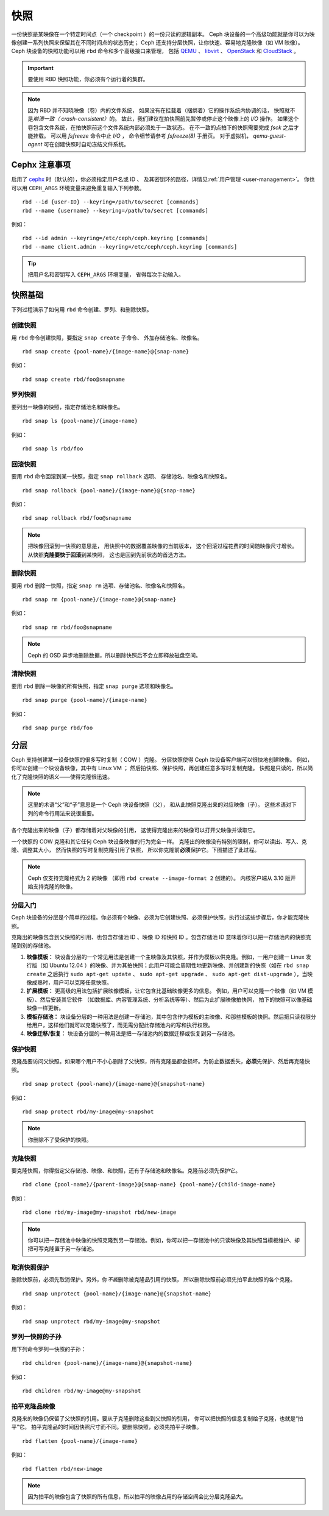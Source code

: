 ======
 快照
======

.. index:: Ceph Block Device; snapshots

一份快照是某映像在一个特定时间点（一个 checkpoint ）的一份只读的逻辑副本。
Ceph 块设备的一个高级功能就是你可以为映像创建一系列快照\
来保留其在不同时间点的状态历史；
Ceph 还支持分层快照，让你快速、容易地克隆映像（如 VM 映像）。
Ceph 块设备的快照功能可以用 ``rbd`` 命令和多个高级接口来管理，
包括 `QEMU`_ 、 `libvirt`_ 、 `OpenStack`_ 和 `CloudStack`_ 。

.. important:: 要使用 RBD 快照功能，你必须有个运行着的集群。

.. note:: 因为 RBD 并不知晓映像（卷）内的文件系统，
   如果没有在挂载着（捆绑着）它的操作系统内协调的话，
   快照就不是\ `崩溃一致（ crash-consistent）`\ 的。
   故此，我们建议在拍快照前先暂停或停止这个映像上的 `I/O` 操作。
   如果这个卷包含文件系统，在拍快照前这个文件系统内部必须处于一致状态。
   在不一致的点拍下的快照需要完成 `fsck` 之后才能挂载。
   可以用 `fsfreeze` 命令中止 `I/O` ，
   命令细节请参考 `fsfreeze(8)` 手册页。
   对于虚拟机， `qemu-guest-agent` 可在创建快照时\
   自动冻结文件系统。

.. ditaa::

           +------------+         +-------------+
           | {s}        |         | {s} c999    |
           |   Active   |<-------*|   Snapshot  |
           |   Image    |         |   of Image  |
           | (stop i/o) |         | (read only) |
           +------------+         +-------------+


Cephx 注意事项
==============
.. Cephx Notes

启用了 `cephx`_ 时（默认的），你必须指定用户名或 ID 、
及其密钥环的路径，详情见\ :ref:`用户管理 <user-management>`\ 。
你也可以用 ``CEPH_ARGS`` 环境变量来避免重复输入下列参数。 ::

	rbd --id {user-ID} --keyring=/path/to/secret [commands]
	rbd --name {username} --keyring=/path/to/secret [commands]

例如： ::

	rbd --id admin --keyring=/etc/ceph/ceph.keyring [commands]
	rbd --name client.admin --keyring=/etc/ceph/ceph.keyring [commands]

.. tip:: 把用户名和密钥写入 ``CEPH_ARGS`` 环境变量，
   省得每次手动输入。


快照基础
========
.. Snapshot Basics

下列过程演示了如何用 ``rbd`` 命令创建、罗列、和删除快照。


创建快照
--------
.. Create Snapshot

用 ``rbd`` 命令创建快照，要指定 ``snap create`` 子命令、
外加存储池名、映像名。 ::

	rbd snap create {pool-name}/{image-name}@{snap-name}

例如： ::

	rbd snap create rbd/foo@snapname


罗列快照
--------
.. List Snapshots

要列出一映像的快照，指定存储池名和映像名。 ::

	rbd snap ls {pool-name}/{image-name}

例如： ::

	rbd snap ls rbd/foo


回滚快照
--------
.. Rollback Snapshot

要用 ``rbd`` 命令回滚到某一快照，指定 ``snap rollback`` 选项、
存储池名、映像名和快照名。 ::

	rbd snap rollback {pool-name}/{image-name}@{snap-name}

例如： ::

	rbd snap rollback rbd/foo@snapname

.. note:: 把映像回滚到一快照的意思是，
   用快照中的数据覆盖映像的当前版本，
   这个回滚过程花费的时间随映像尺寸增长。
   从快照\ **克隆要快于回滚**\ 到某快照，
   这也是回到先前状态的首选方法。


删除快照
--------
.. Delete a Snapshot

要用 ``rbd`` 删除一快照，指定 ``snap rm`` 选项、存储池名、映像名和快照名。 ::

	rbd snap rm {pool-name}/{image-name}@{snap-name}

例如： ::

	rbd snap rm rbd/foo@snapname

.. note:: Ceph 的 OSD 异步地删除数据，所以删除快照后不会立即释放\
   磁盘空间。


清除快照
--------
.. Purge Snapshots

要用 ``rbd`` 删除一映像的所有快照，指定 ``snap purge`` 选项和映像名。 ::

	rbd snap purge {pool-name}/{image-name}

例如： ::

	rbd snap purge rbd/foo


.. index:: Ceph Block Device; snapshot layering

分层
====
.. Layering

Ceph 支持创建某一设备快照的很多写时复制（ COW ）克隆。
分层快照使得 Ceph 块设备客户端可以很快地创建映像。
例如，你可以创建一个块设备映像，其中有 Linux VM ；
然后拍快照、保护快照，再创建任意多写时复制克隆。
快照是只读的，所以简化了克隆快照的语义——使得克隆很迅速。


.. ditaa::

           +-------------+              +-------------+
           | {s} c999    |              | {s}         |
           |  Snapshot   | Child refers |  COW Clone  |
           |  of Image   |<------------*| of Snapshot |
           |             |  to Parent   |             |
           | (read only) |              | (writable)  |
           +-------------+              +-------------+

               Parent                        Child


.. note:: 这里的术语“父”和“子”意思是一个 Ceph 块设备快照（父），
   和从此快照克隆出来的对应映像（子）。
   这些术语对下列的命令行用法来说很重要。

各个克隆出来的映像（子）都存储着对父映像的引用，
这使得克隆出来的映像可以打开父映像并读取它。

一个快照的 COW 克隆和其它任何 Ceph 块设备映像的行为完全一样。
克隆出的映像没有特别的限制，你可以读出、写入、克隆、调整其大小，
然而快照的写时复制克隆引用了快照，
所以你克隆前\ **必须**\ 保护它。下图描述了此过程。

.. note:: Ceph 仅支持克隆格式为 2 的映像
   （即用 ``rbd create --image-format 2`` 创建的）。
   内核客户端从 3.10 版开始支持克隆的映像。


分层入门
--------
.. Getting Started with Layering

Ceph 块设备的分层是个简单的过程。你必须有个映像、必须为它创建\
快照、必须保护快照，执行过这些步骤后，你才能克隆快照。

.. ditaa::

           +----------------------------+        +-----------------------------+
           |                            |        |                             |
           | Create Block Device Image  |------->|      Create a Snapshot      |
           |                            |        |                             |
           +----------------------------+        +-----------------------------+
                                                                |
                         +--------------------------------------+
                         |
                         v
           +----------------------------+        +-----------------------------+
           |                            |        |                             |
           |   Protect the Snapshot     |------->|     Clone the Snapshot      |
           |                            |        |                             |
           +----------------------------+        +-----------------------------+


克隆出的映像包含到父快照的引用、也包含存储池 ID 、映像 ID 和\
快照 ID 。包含存储池 ID 意味着你可以把一存储池内的快照克隆到\
别的存储池。

#. **映像模板：** 块设备分层的一个常见用法是创建一个主映像及其\
   快照，并作为模板以供克隆。例如，一用户创建一 Linux 发行版\
   （如 Ubuntu 12.04 ）的映像、并为其拍快照；此用户可能会\
   周期性地更新映像、并创建新的快照（如在 ``rbd snap create``
   之后执行 ``sudo apt-get update`` 、 ``sudo apt-get upgrade`` 、
   ``sudo apt-get dist-upgrade`` ），当映像成熟时，用户可以\
   克隆任意快照。

#. **扩展模板：** 更高级的用法包括扩展映像模板，让它包含比基础映像更多的信息。
   例如，用户可以克隆一个映像（如 VM 模板）、然后安装其它软件
   （如数据库、内容管理系统、分析系统等等）、然后为此扩展映像拍快照，
   拍下的快照可以像基础映像一样更新。

#. **模板存储池：** 块设备分层的一种用法是创建一存储池，其中\
   包含作为模板的主映像、和那些模板的快照。然后把只读权限分给\
   用户，这样他们就可以克隆快照了，而无需分配此存储池内的写和\
   执行权限。

#. **映像迁移/恢复：** 块设备分层的一种用法是把一存储池内的\
   数据迁移或恢复到另一存储池。


保护快照
--------
.. Protecting a Snapshot

克隆品要访问父快照。如果哪个用户不小心删除了父快照，所有克隆品\
都会损坏。为防止数据丢失，\ **必须**\ 先保护、然后再克隆快照。 ::

	rbd snap protect {pool-name}/{image-name}@{snapshot-name}

例如： ::

	rbd snap protect rbd/my-image@my-snapshot

.. note:: 你删除不了受保护的快照。


克隆快照
--------
.. Cloning a Snapshot

要克隆快照，你得指定父存储池、映像、和快照，还有子存储池和映像名。\
克隆前必须先保护它。 ::

	rbd clone {pool-name}/{parent-image}@{snap-name} {pool-name}/{child-image-name}

例如： ::

	rbd clone rbd/my-image@my-snapshot rbd/new-image

.. note:: 你可以把一存储池中映像的快照克隆到另一存储池。例如，你可以把\
   一存储池中的只读映像及其快照当模板维护、却把可写克隆置于另一存储池。


取消快照保护
------------
.. Unprotecting a Snapshot

删除快照前，必须先取消保护。另外，你\ *不能*\ 删除被克隆品引用的快照，
所以删除快照前必须先拍平此快照的各个克隆。 ::

	rbd snap unprotect {pool-name}/{image-name}@{snapshot-name}

例如： ::

	rbd snap unprotect rbd/my-image@my-snapshot


罗列一快照的子孙
----------------
.. Listing Children of a Snapshot

用下列命令罗列一快照的子孙： ::

	rbd children {pool-name}/{image-name}@{snapshot-name}

例如： ::

	rbd children rbd/my-image@my-snapshot


拍平克隆品映像
--------------
.. Flattening a Cloned Image

克隆来的映像仍保留了父快照的引用。要从子克隆删除这些到父快照的引用，
你可以把快照的信息复制给子克隆，也就是“拍平”它。
拍平克隆品的时间因快照尺寸而不同。要删除快照，必须先拍平子映像。 ::

	rbd flatten {pool-name}/{image-name}

例如： ::

	rbd flatten rbd/new-image

.. note:: 因为拍平的映像包含了快照的所有信息，所以拍平的映像\
   占用的存储空间会比分层克隆品大。


.. _cephx: ../../rados/configuration/auth-config-ref/
.. _QEMU: ../qemu-rbd/
.. _OpenStack: ../rbd-openstack/
.. _CloudStack: ../rbd-cloudstack/
.. _libvirt: ../libvirt/
